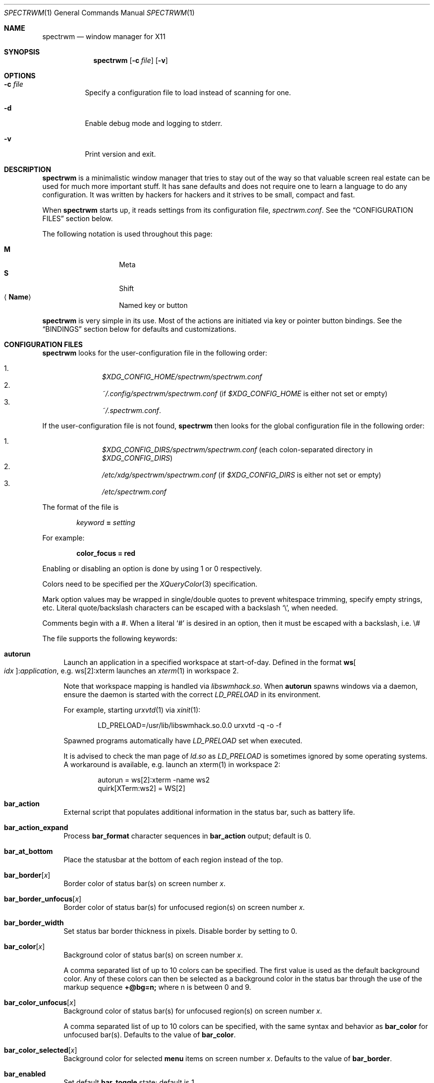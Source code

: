 .\" Copyright (c) 2009-2012 Marco Peereboom <marco@peereboom.us>
.\" Copyright (c) 2009 Darrin Chandler <dwchandler@stilyagin.com>
.\" Copyright (c) 2011-2022 Reginald Kennedy <rk@rejii.com>
.\" Copyright (c) 2011-2012 Lawrence Teo <lteo@lteo.net>
.\" Copyright (c) 2011-2012 Tiago Cunha <tcunha@gmx.com>
.\" Copyright (c) 2012 David Hill <dhill@mindcry.org>
.\"
.\" Permission to use, copy, modify, and distribute this software for any
.\" purpose with or without fee is hereby granted, provided that the above
.\" copyright notice and this permission notice appear in all copies.
.\"
.\" THE SOFTWARE IS PROVIDED "AS IS" AND THE AUTHOR DISCLAIMS ALL WARRANTIES
.\" WITH REGARD TO THIS SOFTWARE INCLUDING ALL IMPLIED WARRANTIES OF
.\" MERCHANTABILITY AND FITNESS. IN NO EVENT SHALL THE AUTHOR BE LIABLE FOR
.\" ANY SPECIAL, DIRECT, INDIRECT, OR CONSEQUENTIAL DAMAGES OR ANY DAMAGES
.\" WHATSOEVER RESULTING FROM LOSS OF USE, DATA OR PROFITS, WHETHER IN AN
.\" ACTION OF CONTRACT, NEGLIGENCE OR OTHER TORTIOUS ACTION, ARISING OUT OF
.\" OR IN CONNECTION WITH THE USE OR PERFORMANCE OF THIS SOFTWARE.
.\"
.Dd $Mdocdate: April 21 2023 $
.Dt SPECTRWM 1
.Os
.Sh NAME
.Nm spectrwm
.Nd window manager for X11
.Sh SYNOPSIS
.Nm spectrwm
.Op Fl c Ar file
.Op Fl v
.Sh OPTIONS
.Bl -tag -width Ds
.It Fl c Ar file
Specify a configuration file to load instead of scanning for one.
.It Fl d
Enable debug mode and logging to stderr.
.It Fl v
Print version and exit.
.El
.Sh DESCRIPTION
.Nm
is a minimalistic window manager that tries to stay out of the way so that
valuable screen real estate can be used for much more important stuff.
It has sane defaults and does not require one to learn a language to do any
configuration.
It was written by hackers for hackers and it strives to be small, compact and
fast.
.Pp
When
.Nm
starts up, it reads settings from its configuration file,
.Pa spectrwm.conf .
See the
.Sx CONFIGURATION FILES
section below.
.Pp
The following notation is used throughout this page:
.Pp
.Bl -tag -width Ds -offset indent -compact
.It Cm M
Meta
.It Cm S
Shift
.It Aq Cm Name
Named key or button
.El
.Pp
.Nm
is very simple in its use.
Most of the actions are initiated via key or pointer button bindings.
See the
.Sx BINDINGS
section below for defaults and customizations.
.Sh CONFIGURATION FILES
.Nm
looks for the user-configuration file in the following order:
.Pp
.Bl -enum -offset indent -compact
.It
.Pa $XDG_CONFIG_HOME/spectrwm/spectrwm.conf
.It
.Pa ~/.config/spectrwm/spectrwm.conf
(if
.Pa $XDG_CONFIG_HOME
is either not set or empty)
.It
.Pa ~/.spectrwm.conf .
.El
.Pp
If the user-configuration file is not found,
.Nm
then looks for the global configuration file in the following order:
.Pp
.Bl -enum -offset indent -compact
.It
.Pa $XDG_CONFIG_DIRS/spectrwm/spectrwm.conf
(each colon-separated directory in
.Pa $XDG_CONFIG_DIRS )
.It
.Pa /etc/xdg/spectrwm/spectrwm.conf
(if
.Pa $XDG_CONFIG_DIRS
is either not set or empty)
.It
.Pa /etc/spectrwm.conf
.El
.Pp
The format of the file is
.Pp
.Dl Ar keyword Li = Ar setting
.Pp
For example:
.Pp
.Dl color_focus = red
.Pp
Enabling or disabling an option is done by using 1 or 0 respectively.
.Pp
Colors need to be specified per the
.Xr XQueryColor 3
specification.
.Pp
Mark option values may be wrapped in single/double quotes to prevent
whitespace trimming, specify empty strings, etc.
Literal quote/backslash characters can be escaped with a backslash
.Sq \e ,
when needed.
.Pp
Comments begin with a #.
When a literal
.Ql #
is desired in an option, then it must be escaped with a backslash, i.e. \e#
.Pp
The file supports the following keywords:
.Bl -tag -width 2m
.It Ic autorun
Launch an application in a specified workspace at start-of-day.
Defined in the format
.Li ws Ns Bo Ar idx Bc : Ns Ar application ,
e.g. ws[2]:xterm launches an
.Xr xterm 1
in workspace 2.
.Pp
Note that workspace mapping is handled via
.Pa libswmhack.so .
When
.Ic autorun
spawns windows via a daemon, ensure the daemon is started with the correct
.Pa LD_PRELOAD
in its environment.
.Pp
For example, starting
.Xr urxvtd 1
via
.Xr xinit 1 :
.Bd -literal -offset indent
LD_PRELOAD=/usr/lib/libswmhack.so.0.0 urxvtd -q -o -f
.Ed
.Pp
Spawned programs automatically have
.Pa LD_PRELOAD
set when executed.
.Pp
It is advised to check the man page of
.Pa ld.so
as
.Pa LD_PRELOAD
is sometimes ignored by some operating systems.
A workaround is available, e.g. launch an xterm(1) in workspace 2:
.Bd -literal -offset indent
autorun = ws[2]:xterm -name ws2
quirk[XTerm:ws2] = WS[2]
.Ed
.It Ic bar_action
External script that populates additional information in the status bar,
such as battery life.
.It Ic bar_action_expand
Process
.Ic bar_format
character sequences in
.Ic bar_action
output; default is 0.
.It Ic bar_at_bottom
Place the statusbar at the bottom of each region instead of the top.
.It Ic bar_border Ns Bq Ar x
Border color of status bar(s) on screen number
.Ar x .
.It Ic bar_border_unfocus Ns Bq Ar x
Border color of status bar(s) for unfocused region(s) on screen number
.Ar x .
.It Ic bar_border_width
Set status bar border thickness in pixels.
Disable border by setting to 0.
.It Ic bar_color Ns Bq Ar x
Background color of status bar(s) on screen number
.Ar x .
.Pp
A comma separated list of up to 10 colors can be specified.
The first value is used as the default background color.
Any of these colors can then be selected as a background color in the status
bar through the use of the markup sequence
.Ic +@bg=n;\&
where n is between 0 and 9.
.It Ic bar_color_unfocus Ns Bq Ar x
Background color of status bar(s) for unfocused region(s) on screen number
.Ar x .
.Pp
A comma separated list of up to 10 colors can be specified, with the same
syntax and behavior as
.Ic bar_color
for unfocused bar(s).
Defaults to the value of
.Ic bar_color .
.It Ic bar_color_selected Ns Bq Ar x
Background color for selected
.Cm menu
items on screen number
.Ar x .
Defaults to the value of
.Ic bar_border .
.It Ic bar_enabled
Set default
.Ic bar_toggle
state; default is 1.
.It Ic bar_enabled_ws Ns Bq Ar x
Set default
.Ic bar_toggle_ws
state on workspace
.Ar x ;
default is 1.
.It Ic bar_font
Fonts used in the status bar.
Either Xft or X Logical Font Description (XLFD) may be used to specify fonts.
Fallback fonts may be specified by separating each font with a comma.
If all entries are in XLFD syntax, font set will be used.
If at least one entry is Xft, Xft will be used.
.Pp
The default is to use font set.
.Pp
If Xft is used, a comma-separated list of up to 10 fonts can be specified.
The first entry is the default font.
Any font defined here can then be selected in the status bar through the use of
the markup sequence
.Ic +@fn=n;\&
where n is between 0 and 9.
.Pp
Also note that
.Xr dmenu 1
prior to 4.6 does not support Xft fonts.
.Pp
Xft examples:
.Bd -literal -offset indent
bar_font = Terminus:style=Regular:pixelsize=14:antialias=true

bar_font = -*-profont-medium-*-*-*-11-*-*-*-*-*-*-*,Terminus:pixelsize=14,\
-*-clean-medium-*-*-*-12-*-*-*-*-*-*-*
.Ed
.Pp
Font set examples:
.Bd -literal -offset indent
bar_font = -*-terminus-medium-*-*-*-14-*-*-*-*-*-*-*

bar_font = -*-profont-medium-*-*-*-11-*-*-*-*-*-*-*,\
-*-terminus-medium-*-*-*-14-*-*-*-*-*-*-*,\
-*-clean-medium-*-*-*-12-*-*-*-*-*-*-*
.Ed
.Pp
To list the available fonts in your system see
.Xr fc-list 1
or
.Xr xlsfonts 1
manpages.
The
.Xr xfontsel 1
application can help with the XLFD setting.
.It Ic bar_font_color Ns Bq Ar x
Foreground color of the status bar(s) on screen number
.Ar x .
.Pp
A comma separated list of up to 10 colors can be specified.
The first value is used as the default foreground color.
Any of these colors can then be selected as a foreground color in the status
bar through the use of the markup sequence
.Ic +@fg=n;\&
where n is between 0 and 9.
.It Ic bar_font_color_unfocus Ns Bq Ar x
Foreground color of status bar(s) for unfocused region(s) on screen number
.Ar x .
.Pp
A comma separated list of up to 10 colors can be specified, with the same
syntax and behavior as
.Ic bar_font_color
for unfocused bar(s).
Defaults to the value of
.Ic bar_font_color .
.It Ic bar_font_color_selected Ns Bq Ar x
Foreground color for selected
.Cm menu
items on screen number
.Ar x .
Defaults to the value of
.Ic bar_color .
.It Ic bar_font_pua
Specify a font to override the Unicode Private Use Area code points
(U+E000 -> U+F8FF, U+F0000 -> U+FFFFD, U+100000 -> U+10FFFD).
Some fonts use these code points to provide special icon glyphs.
Available only with Xft fonts.
.It Ic bar_format
Set the bar format string, overriding
.Ic clock_format
and all of the
.Ic enabled
options.
The format is passed through
.Xr strftime 3
before being used.
It may contain the following character sequences:
.Bl -column "Character sequence" "Replaced with" -offset indent
.It Sy "Character sequence" Ta Sy "Replaced with"
.It Li "+<" Ta "Pad with a space"
.It Li "+A" Ta "Output of the external script"
.It Li "+C" Ta "Window class (from WM_CLASS)"
.It Li "+D" Ta "Workspace name"
.It Li "+F" Ta "Focus status indicator"
.It Li "+I" Ta "Workspace index"
.It Li "+L" Ta "Workspace list indicator"
.It Li "+M" Ta "Number of iconic (minimized) windows in workspace"
.It Li "+N" Ta "Screen number"
.It Li "+P" Ta "Window class and instance separated by a colon"
.It Li "+R" Ta "Region index"
.It Li "+S" Ta "Stacking algorithm"
.It Li "+T" Ta "Window instance (from WM_CLASS)"
.It Li "+U" Ta "Urgency hint"
.It Li "+V" Ta "Program version"
.It Li "+w" Ta "Number of windows in workspace"
.It Li "+W" Ta "Window name (from _NET_WM_NAME/WM_NAME)"
.It Li "+|[weight][justify]" Ta Begin new section and reset markup
sequence effects.
.Pp
.Ic weight
is a positive integer used to allocate horizontal space between 'L', 'C'
and 'R' sections (see justify).
The default weight is 1.
.Pp
.Ic justify
can have the value L, C, R or T. L, C, R are for left, center and right
justified sections respectively.
A 'T' section will limit its space usage to fit to the text.
If no value is specified for a given section, the setting from
.Ic bar_justify
is used.
.It Li "++" Ta "A literal" Ql +
.It Li "+@" Ta "Prefix for text markup sequences"
.El
.Pp
The currently recognized text markup sequences are:
.Bl -column "Character sequence" "Action" -offset indent
.It Sy "Character sequence" Ta Sy "Action"
.It Li "+@fn=n;\&" Ta Selects font n (from 0 to 9) from
.Ic bar_font .
.It Li "+@fg=n;\&" Ta Selects foreground color n (from 0 to 9) from
.Ic bar_font_color .
.It Li "+@bg=n;\&" Ta Selects background color n (from 0 to 9) from
.Ic bar_color .
.It Li "+@stp;\&" Ta Stops the interpretation of markup sequences.
Any markup sequence found after +@stp will appear as normal characters in the
status bar.
.El
.Pp
Note that markup sequences in
.Ic bar_action
script output will only be processed if
.Ic bar_action_expand
is enabled.
.Pp
All character sequences may limit its output to a specific length, for
example +64A.
By default, no padding/alignment is done in case the length of the replaced
string is less than the specified length (64 in the example).
The padding/alignment can be enabled using a '_' character in the sequence.
For example: +_64W, +64_W and +_64_W enable padding before (right alignment),
after (left alignment), and both before and after (center alignment) window
name, respectively.
Any characters that do not match the specification are copied as-is.
.It Ic bar_justify
Justify the status bar text.
Possible values are
.Ar left ,
.Ar center ,
and
.Ar right .
.Pp
Note that if the output is not left justified, it may not be properly aligned
in some circumstances, due to the white-spaces in the default static format.
See the
.Ic bar_format
option for more details.
.It Ic bind Ns Bq Ar x
Bind key or button combo to action
.Ar x .
See the
.Sx BINDINGS
section below.
.It Ic border_width
Set window border thickness in pixels.
Disable all borders by setting to 0.
.It Ic boundary_width
Set region containment boundary width in pixels.
This is how far a window must be dragged/resized (with the pointer) beyond the
region edge before it is allowed outside the region.
Disable the window containment effect by setting to 0.
.It Ic clock_enabled
Enable or disable displaying the clock in the status bar.
Disable by setting to 0 so a custom clock could be used in the
.Ic bar_action
script.
.It Ic color_focus
Border color of the currently focused window.
Default is red.
.It Ic color_focus_maximized
Border color of the currently focused, maximized window.
Defaults to the value of
.Ic color_focus .
.It Ic color_unfocus
Border color of unfocused windows, default is rgb:88/88/88.
.It Ic color_unfocus_maximized
Border color of unfocused, maximized windows.
Defaults to the value of
.Ic color_unfocus .
.It Ic cycle_visible
Include workspaces that are mapped when switching with
.Ic ws_next ,
.Ic ws_prev ,
.Ic ws_next_all ,
.Ic ws_prev_all ,
.Ic ws_next_move ,
or
.Ic ws_prev_move .
Enable by setting to 1.
.Pp
Note that mapped workspaces will be swapped unless
.Ic workspace_clamp
is enabled.
If
.Ic warp_focus
is also enabled, focus will go to the region where the workspace is mapped.
.It Ic dialog_ratio
Some applications have dialogue windows that are too small to be useful.
This ratio adjusts the window/region size ratio for transient windows
having the TRANSSZ quirk.
For example, 0.6 is 60% of the the monitor size if the current region spans
the monitor.
.It Ic disable_border
Remove border when bar is disabled and there is only one window on the region.
Enable by setting to 1.
Setting this to
.Ar always
removes the border regardless of the bar being enabled/disabled.
Defaults to 0.
.It Ic focus_close
Window to put focus when the focused window is closed.
Possible values are
.Ar first ,
.Ar next ,
.Ar previous
(default),
.Ar last
and
.Ar prior .
.Ar next
and
.Ar previous
are relative to the window that is closed.
.Ar prior
is the last focused window in the workspace.
.It Ic focus_close_wrap
Whether to allow the focus to jump to the last window when the first window
is closed or vice versa.
Disable by setting to 0.
.It Ic focus_default
Window to put focus when no window has been focused.
Possible values are
.Ar first
and
.Ar last
(default).
.It Ic focus_mark_none
Set the
.Ic bar_format
focus status indicator (+F) string to substitute when no window is focused.
Default is ''.
.It Ic focus_mark_normal
Set the
.Ic bar_format
focus status indicator (+F) string to substitute when a normal (not floating or
maximized) window is focused.
Default is ''.
.It Ic focus_mark_floating
Set the
.Ic bar_format
focus status indicator (+F) string to substitute when a floating window is
focused.
Default is '(f)'.
.It Ic focus_mark_maximized
Set the
.Ic bar_format
focus status indicator (+F) string to substitute when a maximized window is
focused.
Default is '(m)'.
.It Ic focus_mode
Window focus behavior with respect to the pointer.
Possible values:
.Pp
.Bl -tag -width "default" -offset indent -compact
.It Ar default
Set window focus on border crossings caused by cursor motion and
window interaction.
.It Ar follow
Set window focus on all cursor border crossings, including workspace switches
and changes to layout.
.It Ar manual
Set window focus on window interaction only.
.El
.It Ic fullscreen_hide_other
When a fullscreen window is focused, hide unrelated windows on the workspace.
Useful for transparent windows.
Defaults to 0.
.It Ic iconic_enabled
Display the number of iconic (minimized) windows in the status bar.
Enable by setting to 1.
.It Ic keyboard_mapping
Clear all key bindings (not button bindings) and load new bindings from the
specified file.
This allows you to load pre-defined key bindings for your keyboard layout.
See the
.Sx KEYBOARD MAPPING FILES
section below for a list of keyboard mapping files that have been provided
for several keyboard layouts.
.Pp
Note that
.Pa /dev/null
can be specified if you only want to clear bindings.
.It Ic layout
Select layout to use at start-of-day.
Defined in the format
.Li ws Ns Bo Ar idx Bc : Ns Ar master_grow : Ns Ar master_add : Ns Ar \
stack_inc : Ns Ar always_raise : Ns Ar stack_mode ,
e.g. ws[2]:-4:0:1:0:horizontal sets workspace 2 to the horizontal stack mode,
shrinks the master area by 4 ticks and adds one window to the stack, while
maintaining default floating window behavior.
Possible
.Ar stack_mode
values are
.Ar vertical ,
.Ar vertical_flip ,
.Ar horizontal ,
.Ar horizontal_flip
and
.Ar max .
.Pp
See
.Ic master_grow ,
.Ic master_shrink ,
.Ic master_add ,
.Ic master_del ,
.Ic stack_inc ,
.Ic stack_dec ,
.Ic stack_balance ,
and
.Ic always_raise
for more information.
Note that the stacking options are complicated and have side-effects.
One should familiarize oneself with these commands before experimenting with
the
.Ic layout
option.
.Pp
This setting is not retained at restart.
.It Ic maximize_hide_bar
When set to 1,
.Ic maximize_toggle
will also hide/restore the bar visibility of the affected workspace.
Defaults to 0.
.It Ic maximize_hide_other
When a maximized window is focused, hide unrelated windows on the workspace.
Useful for transparent windows.
Defaults to 0.
.It Ic modkey
Change the current modifier value of
.Ic MOD
in
.Ic bind
entries that come later in the configuration file.
For existing bindings, the new value is substituted for the previous value.
Possible values are
.Ar Mod1
(default),
.Ar Mod2 ,
.Ar Mod3 ,
.Ar Mod4
and
.Ar Mod5 .
.Pp
.Ar Mod1
is generally the Alt key,
.Ar Mod2
is the Command key on macOS and
.Ar Mod4
is the Windows key on a PC.
The current modifier key mapping can be found by running xmodmap(1).
.It Ic name
Set the name of a workspace at start-of-day.
Defined in the format
.Li ws Ns Bo Ar idx Bc : Ns Ar name ,
e.g. ws[1]:Console sets the name of workspace 1 to
.Dq Console .
.It Ic program Ns Bq Ar p
Define new action to spawn a program
.Ar p .
See the
.Sx PROGRAMS
section below.
.It Ic quirk Ns Bq Ar c Ns Bq : Ns Ar i Ns Bq : Ns Ar n
Add "quirk" for windows with class
.Ar c ,
instance
.Ar i
(optional) and name
.Ar n
(optional).
See the
.Sx QUIRKS
section below.
.It Ic region
Allocates a custom region, removing any autodetected regions that occupy the
same space on the specified logical X screen number.
Defined in the format
.Li screen Ns Bo Ar idx Ns Bc : Ns Ar width Ns x Ns Ar height Ns + Ns Ar x Ns \
+ Ns Ar y Ns Bo , Ns Ar rotation Bc ,
e.g. screen[1]:800x1200+0+0 or screen[1]:800x1200+0+0,inverted (with optional
rotation).
.Pp
To make a region span multiple monitors, create a region big enough to cover
them all, e.g. screen[1]:2048x768+0+0 makes the region span two monitors with
1024x768 resolution sitting one next to the other.
.Pp
Possible values for the optional rotation argument are
.Ar normal
(default),
.Ar left ,
.Ar inverted
and
.Ar right .
Note that rotation is used by
.Ic workspace_autorotate .
.It Ic region_padding
Pixel width of empty space within region borders.
Disable by setting to 0.
.It Ic spawn_position
Position in stack to place newly spawned windows.
Possible values are
.Ar first ,
.Ar next ,
.Ar previous
and
.Ar last
(default).
.Ar next
and
.Ar previous
are relative to the focused window.
.It Ic stack_enabled
Enable or disable displaying the current stacking algorithm in the status bar.
.It Ic stack_mark_horizontal
Set the
.Ar horizontal
layout mark for the
.Ic bar_format
stacking indicator (+S).
Default is '[-]'.
.It Ic stack_mark_horizontal_flip
Set the
.Ar horizontal_flip
layout mark for the
.Ic bar_format
stacking indicator (+S).
Default is '[v]'.
.It Ic stack_mark_max
Set the
.Ar max
layout mark for the
.Ic bar_format
stacking indicator (+S).
Default is '[ ]'.
.It Ic stack_mark_vertical
Set the
.Ar vertical
layout mark for the
.Ic bar_format
stacking indicator (+S).
Default is '[|]'.
.It Ic stack_mark_vertical_flip
Set the
.Ar vertical_flip
layout mark for the
.Ic bar_format
stacking indicator (+S).
Default is '[>]'.
.It Ic term_width
Set a preferred minimum width for the terminal.
If this value is greater than 0,
.Nm
will attempt to adjust the font sizes in the terminal to keep the terminal
width above this number as the window is resized.
Only
.Xr xterm 1
is currently supported.
The
.Xr xterm 1
binary must not be setuid or setgid, which it is by default on most systems.
Users may need to set program[term] (see the
.Sx PROGRAMS
section) to use an alternate copy of the
.Xr xterm 1
binary without the setgid bit set.
.It Ic tile_gap
Pixel width of empty space between tiled windows.
Negative values cause overlap.
Set this to the opposite of
.Ic border_width
to collapse the border between tiles.
Disable by setting to 0.
.It Ic urgent_collapse
Minimizes the space consumed by the urgency hint indicator by removing the
placeholders for non-urgent workspaces, the trailing space when there are
urgent windows and the default leading space.
Enable by setting to 1.
.It Ic urgent_enabled
Enable or disable the urgency hint indicator in the status bar.
Note that many terminal emulators require an explicit setting for the bell
character to trigger urgency on the window.
In
.Xr xterm 1 ,
for example, one needs to add the following line to
.Pa .Xdefaults :
.Bd -literal -offset indent
xterm.bellIsUrgent: true
.Ed
.It Ic verbose_layout
Enable or disable displaying the current master window count and stack
column/row count in the status bar.
Enable by setting to 1.
See
.Ar master_add ,
.Ar master_del ,
.Ar stack_inc
and
.Ar stack_dec
for more information.
.It Ic warp_focus
Focus on the target window/workspace/region when clamped.
For example, when attempting to switch to a workspace that is mapped on another
region and
.Ar workspace_clamp
is enabled, focus on the region with the target workspace.
Enable by setting to 1.
.It Ic warp_pointer
Centers the pointer on the focused window when using bindings to change focus,
switch workspaces, change regions, etc.
Enable by setting to 1.
.It Ic window_class_enabled
Enable or disable displaying the window class name (from WM_CLASS) in the
status bar.
Enable by setting to 1.
.It Ic window_instance_enabled
Enable or disable displaying the window instance name (from WM_CLASS) in the
status bar.
Enable by setting to 1.
.It Ic window_name_enabled
Enable or disable displaying the window display name
(from _NET_WM_NAME/WM_NAME) in the status bar.
Enable by setting to 1.
.Pp
To prevent excessively large window names from pushing the remaining text off
the bar, it is limited to 64 characters, by default.
See the
.Ic bar_format
option for more details.
.It Ic workspace_autorotate
When moving workspaces across regions, auto-rotate vertical/horizontal layouts
based on rotation data from
.Xr xrandr 1 .
Enable by setting to 1.
.It Ic workspace_clamp
Prevents workspaces from being swapped when attempting to switch to a workspace
that is mapped to another region.
Use
.Ar warp_focus
if you want to focus on the region containing the workspace and
.Ar warp_pointer
if you want to also send the pointer.
Enable by setting to 1.
.It Ic workspace_indicator
Configure the status bar workspace indicator.
One or more of the following options may be specified in a comma-separated
list:
.Pp
.Bl -tag -width "markcurrentXXX" -offset indent -compact
.It Ar listcurrent
Include the current workspace.
.It Ar listactive
Include workspaces with windows.
.It Ar listempty
Include empty workspaces.
.It Ar listnamed
Include named workspaces.
.It Ar listurgent
Include workspaces with urgent window(s).
.It Ar listall
Include all workspaces.
.It Ar hidecurrent
Always exclude the current workspace from the list.
.It Ar markcurrent
Indicate the current workspace if it is in the list.
.It Ar markactive
Indicate workspaces in the list that are active.
.It Ar markempty
Indicate workspaces in the list that are empty.
.It Ar markurgent
Indicate workspaces in the list that contain urgent window(s).
.It Ar printnames
Display the names of named workspaces in the list.
.It Ar noindexes
Hide the index of the workspaces.
.El
.Pp
The default is
.Ar listcurrent , Ns Ar listactive , Ns Ar markcurrent , Ns Ar printnames
.Pp
Note that markup sequences can be used to style the workspace indicator.
For example, to change the color of the current workspace:
.Bd -literal -offset indent
workspace_mark_current = '+@fg=1;'
workspace_mark_current_suffix = '+@fg=0;'
.Ed
.It Ic workspace_mark_active
Set the string inserted before active workspaces in the
.Ic workspace_indicator .
Default is '^'.
.It Ic workspace_mark_active_suffix
Set the string inserted after active workspaces in the
.Ic workspace_indicator .
Default is '' (empty string).
.It Ic workspace_mark_current
Set the string inserted before the current workspace in the
.Ic workspace_indicator .
Default is '*'.
.It Ic workspace_mark_current_suffix
Set the string inserted after the current workspace in the
.Ic workspace_indicator .
Default is '' (empty string).
.It Ic workspace_mark_empty
Set the string inserted before empty workspaces in the
.Ic workspace_indicator .
Default is '-'.
.It Ic workspace_mark_empty_suffix
Set the string inserted after empty workspaces in the
.Ic workspace_indicator .
Default is '' (empty string).
.It Ic workspace_mark_urgent
Set the string inserted before urgent workspaces in the
.Ic workspace_indicator .
Default is '!'.
.It Ic workspace_mark_urgent_suffix
Set the string inserted after urgent workspaces in the
.Ic workspace_indicator .
Default is '' (empty string).
.It Ic workspace_limit
Set the total number of workspaces available.
Minimum is 1, maximum is 22, default is 10.
.El
.Sh STACK MODES
.Bl -tag -width "horizontal flipped"
.It Ic vertical
Master area is on the left and stack area is on the right.
Additional windows are vertically tiled in stack area.
.It Ic vertical flipped
Same as above but stack and master areas are swapped.
.It Ic horizontal
Master area is on the top and stack area is on the bottom.
Additional windows are horizontally tiled in stack area.
.It Ic horizontal flipped
Same as above but stack and master areas are swapped.
.It Ic max
The focused window occupies the whole region, except for the bar (if enabled).
.El
.Sh WINDOW STATES
These can be set/unset by the corresponding
.Ic toggle
actions listed in the
.Sx BINDINGS
section below.
.Bl -tag -width "fullscreen"
.It Ic floating
The window is mapped above others and is not in a tile;
it may be freely resized and positioned.
.It Ic maximized
The window occupies the whole region, except for the bar
(if enabled and
.Ic maximize_hide_bar
is 0). Focusing another window removes the maximized state of the window.
.It Ic fullscreen
The window occupies the whole region.
Focusing another window does not remove the fullscreen state of the window.
.El
.Sh PROGRAMS
.Nm
allows you to define custom actions to launch programs of your choice and then
bind them the same as with built-in actions.
See the
.Sx BINDINGS
section below.
.Pp
Custom programs in the configuration file are specified as follows:
.Pp
.Dl program Ns Bo Ar action Bc = Ar progpath Op Ar arg Op Ar arg ...
.Pp
.Ar action
is any identifier that does not conflict with a built-in action or keyword,
.Ar progpath
is the desired program, and
.Ar arg
is zero or more arguments to the program.
.Pp
With the exception of '~' expansion, program calls are executed as-is without
any interpretation.
A shell can be called to execute shell commands.
(e.g. sh -c 'command string').
.Pp
Remember that when using
.Ql #
in your program call, it must be escaped with a backslash, i.e. \e#
.Pp
The following argument variables are replaced with values at the time the
program is spawned:
.Pp
.Bl -tag -width "$bar_font_color" -offset indent -compact
.It Cm $bar_border
.It Cm $bar_color
.It Cm $bar_color_selected
.It Cm $bar_font
.It Cm $bar_font_color
.It Cm $bar_font_color_selected
.It Cm $color_focus
.It Cm $color_unfocus
.It Cm $dmenu_bottom
\-b if
.Ic bar_at_bottom
is enabled.
.It Cm $region_index
.It Cm $workspace_index
.El
.Pp
Example:
.Bd -literal -offset indent
program[ff] = /usr/local/bin/firefox http://spectrwm.org/
bind[ff] = MOD+Shift+b # Now M-S-b launches firefox
.Ed
.Pp
To cancel the previous, unbind it:
.Bd -literal -offset indent
bind[] = MOD+Shift+b
.Ed
.Pp
Default programs:
.Bl -tag -width "screenshot_wind" -offset indent -compact
.It Cm term
xterm
.It Cm lock
xlock
.It Cm menu
dmenu_run $dmenu_bottom \-fn $bar_font \-nb $bar_color \-nf $bar_font_color
\-sb $bar_color_selected \-sf $bar_font_color_selected
.It Cm search
dmenu $dmenu_bottom \-i \-fn $bar_font \-nb $bar_color \-nf $bar_font_color
\-sb $bar_color_selected \-sf $bar_font_color_selected
.It Cm name_workspace
dmenu $dmenu_bottom \-p Workspace \-fn $bar_font \-nb $bar_color \-nf
$bar_font_color \-sb $bar_color_selected \-sf $bar_font_color_selected
.It Cm initscr
initscreen.sh        # optional
.It Cm screenshot_all
screenshot.sh full   # optional
.It Cm screenshot_wind
screenshot.sh window # optional
.El
.Pp
Note that optional default programs will not be validated unless overridden.
If a default program fails validation, you can resolve the exception by
installing the program, modifying the program call or disabling the program by
freeing the respective binding.
.Pp
For example, to override
.Ic lock :
.Bd -literal -offset indent
program[lock] = xscreensaver\-command \-lock
.Ed
.Pp
To unbind
.Ic lock
and prevent it from being validated:
.Bd -literal -offset indent
bind[] = MOD+Shift+Delete
.Ed
.Sh BINDINGS
.Nm
provides many functions (or actions) accessed via key or pointer button
bindings.
.Pp
The default bindings are listed below:
.Pp
.Bl -tag -width "M-j, M-<TAB>XXXXXX" -offset indent -compact
.It Aq Cm Button1
focus
.It Cm M- Ns Aq Cm Button1
move
.It Cm M- Ns Aq Cm Button3
resize
.It Cm M-S- Ns Aq Cm Button3
resize_centered
.It Cm M-S- Ns Aq Cm Return
term
.It Cm M-p
menu
.It Cm M-S-q
quit
.It Cm M-q
restart
.It Aq Ar unbound
restart_of_day
.It Cm M- Ns Aq Cm Space
cycle_layout
.It Cm M-S-\e
flip_layout
.It Aq Ar unbound
prior_layout
.It Aq Ar unbound
layout_vertical
.It Aq Ar unbound
layout_horizontal
.It Aq Ar unbound
layout_max
.It Cm M-S- Ns Aq Cm Space
stack_reset
.It Aq Ar unbound
stack_balance
.It Cm M-h
master_shrink
.It Cm M-l
master_grow
.It Cm M-,\&
master_add
.It Cm M-.\&
master_del
.It Cm M-S-,\&
stack_inc
.It Cm M-S-.\&
stack_dec
.It Cm M- Ns Aq Cm Return
swap_main
.It Xo
.Cm M-j ,
.Cm M- Ns Aq Cm TAB
.Xc
focus_next
.It Xo
.Cm M-k ,
.Cm M-S- Ns Aq Cm TAB
.Xc
focus_prev
.It Cm M-m
focus_main
.It Cm M-S-a
focus_prior
.It Cm M-u
focus_urgent
.It Cm M-S-j
swap_next
.It Cm M-S-k
swap_prev
.It Cm M-b
bar_toggle
.It Cm M-S-b
bar_toggle_ws
.It Cm M-x
wind_del
.It Cm M-S-x
wind_kill
.It Cm M- Ns Aq Ar 1-9,0,F1-F12
.Pf ws_ Aq Ar 1-22
.It Cm M-S- Ns Aq Ar 1-9,0,F1-F12
.Pf mvws_ Ns Aq Ar 1-22
.It Cm M- Ns Aq Ar Keypad 1-9
.Pf rg_ Aq Ar 1-9
.It Cm M-S- Ns Aq Ar Keypad 1-9
.Pf mvrg_ Aq Ar 1-9
.It Aq Ar unbound
mvrg_next
.It Aq Ar unbound
mvrg_prev
.It Aq Ar unbound
ws_empty
.It Aq Ar unbound
ws_empty_move
.It Cm M- Ns Aq Cm Right
ws_next
.It Cm M- Ns Aq Cm Left
ws_prev
.It Cm M- Ns Aq Cm Up
ws_next_all
.It Cm M- Ns Aq Cm Down
ws_prev_all
.It Cm M-a
ws_prior
.It Cm M-S- Ns Aq Cm Down
ws_prev_move
.It Cm M-S- Ns Aq Cm Up
ws_next_move
.It Cm M-S- Ns Aq Cm Right
rg_next
.It Cm M-S- Ns Aq Cm Left
rg_prev
.It Aq Ar unbound
rg_move_next
.It Aq Ar unbound
rg_move_prev
.It Cm M-s
screenshot_all
.It Cm M-S-s
screenshot_wind
.It Cm M-S-v
version
.It Cm M-t
float_toggle
.It Cm M-S- Ns Aq Cm Delete
lock
.It Cm M-S-i
initscr
.It Cm M-w
iconify
.It Cm M-S-w
uniconify
.It Cm M-e
maximize_toggle
.It Cm M-S-e
fullscreen_toggle
.It Cm M-r
raise
.It Cm M-S-r
always_raise
.It Cm M-v
button2
.It Cm M--
width_shrink
.It Cm M-=
width_grow
.It Cm M-S--
height_shrink
.It Cm M-S-=
height_grow
.It Cm M-[
move_left
.It Cm M-]\&
move_right
.It Cm M-S-[
move_up
.It Cm M-S-]\&
move_down
.It Cm M-S-/
name_workspace
.It Cm M-/
search_workspace
.It Cm M-f
search_win
.It Cm M-d
debug_toggle (debug mode only)
.It Cm M-S-d
dumpwins (debug mode only)
.El
.Pp
The action names and descriptions are listed below:
.Pp
.Bl -tag -width "layout_horizontalX" -offset indent -compact
.It Cm focus
Focus window/region under pointer.
.It Cm move
Move window with pointer while binding is pressed.
.It Cm resize
Resize window with pointer while binding is pressed.
.It Cm resize_centered
Same as
.Ic resize
but keep window centered.
.It Cm term
Spawn a new terminal (see
.Sx PROGRAMS
above).
.It Cm menu
Menu (see
.Sx PROGRAMS
above).
.It Cm quit
Quit
.Nm .
.It Cm restart
Restart
.Nm .
.It Cm restart_of_day
Same as
.Ic restart
but configuration file is loaded in full.
.It Cm cycle_layout
Switch to the next layout.
.It Cm flip_layout
Swap the master and stacking areas.
.It Cm prior_layout
Switch to the last used layout.
.It Cm layout_vertical
Switch to vertical layout.
.It Cm layout_horizontal
Switch to horizontal layout.
.It Cm layout_max
Switch to max layout.
.It Cm stack_reset
Reset layout.
.It Cm stack_balance
Balance master/stacking area.
.It Cm master_shrink
Shrink master area.
.It Cm master_grow
Grow master area.
.It Cm master_add
Add windows to master area.
.It Cm master_del
Remove windows from master area.
.It Cm stack_inc
Add columns/rows to stacking area.
.It Cm stack_dec
Remove columns/rows from stacking area.
.It Cm swap_main
Move current window to master area.
.It Cm focus_next
Focus next window in workspace.
.It Cm focus_prev
Focus previous window in workspace.
.It Cm focus_main
Focus on main window in workspace.
.It Cm focus_prior
Focus last focused window in workspace.
.It Cm focus_urgent
Focus on next window with the urgency hint flag set.
The workspace is switched if needed.
.It Cm swap_next
Swap with next window in workspace.
.It Cm swap_prev
Swap with previous window in workspace.
.It Cm bar_toggle
Toggle overall visibility of status bars.
.It Cm bar_toggle_ws
Toggle status bar on current workspace.
.It Cm wind_del
Delete current window.
.It Cm wind_kill
Kill the program that created the current window.
.It Cm ws_ Ns Ar n
Switch to workspace
.Ar n ,
where
.Ar n
is 1 through
.Ic workspace_limit .
.It Cm mvws_ Ns Ar n
Move current window to workspace
.Ar n ,
where
.Ar n
is 1 through
.Ic workspace_limit .
.It Cm rg_ Ns Ar n
Focus on region
.Ar n ,
where
.Ar n
is 1 through 9.
.It Cm mvrg_ Ns Ar n
Move current window to region
.Ar n ,
where
.Ar n
is 1 through 9.
.It Cm mvrg_next
Move current window to workspace in next region.
.It Cm mvrg_prev
Move current window to workspace in previous region.
.It Cm ws_empty
Switch to the first empty workspace.
.It Cm ws_empty_move
Switch to the first empty workspace and move current window.
.It Cm ws_next
Switch to next workspace with a window in it.
.It Cm ws_prev
Switch to previous workspace with a window in it.
.It Cm ws_next_all
Switch to next workspace.
.It Cm ws_prev_all
Switch to previous workspace.
.It Cm ws_next_move
Switch to next workspace with the current window.
.It Cm ws_prev_move
Switch to previous workspace with the current window.
.It Cm ws_prior
Switch to last visited workspace.
.It Cm rg_next
Switch to next region.
.It Cm rg_prev
Switch to previous region.
.It Cm rg_move_next
Switch to next region and move current workspace.
.It Cm rg_move_prev
Switch to previous region and move current workspace.
.It Cm screenshot_all
Take screenshot of entire screen (if enabled) (see
.Sx PROGRAMS
above).
.It Cm screenshot_wind
Take screenshot of selected window (if enabled) (see
.Sx PROGRAMS
above).
.It Cm version
Toggle version in status bar.
.It Cm float_toggle
Toggle focused window between tiled and floating.
.It Cm lock
Lock screen (see
.Sx PROGRAMS
above).
.It Cm initscr
Reinitialize physical screens (see
.Sx PROGRAMS
above).
.It Cm iconify
Minimize (unmap) currently focused window.
.It Cm uniconify
Restore (map) window returned by
.Xr dmenu 1
selection.
.It Cm maximize_toggle
Toggle maximization of focused window.
.It Cm fullscreen_toggle
Toggle fullscreen state of focused window.
.It Cm raise
Raise the current window.
.It Cm always_raise
When set tiled windows are allowed to obscure floating windows.
.It Cm button2
Fake a middle mouse button click (Button2).
.It Cm width_shrink
Shrink the width of a floating window.
.It Cm width_grow
Grow the width of a floating window.
.It Cm height_shrink
Shrink the height of a floating window.
.It Cm height_grow
Grow the height of a floating window.
.It Cm move_left
Move a floating window a step to the left.
.It Cm move_right
Move a floating window a step to the right.
.It Cm move_up
Move a floating window a step upwards.
.It Cm move_down
Move a floating window a step downwards.
.It Cm name_workspace
Name the current workspace.
.It Cm search_workspace
Search for a workspace.
.It Cm search_win
Search the windows in the current workspace.
.It Cm debug_toggle
Toggles debug overlay.
(debug mode only)
.It Cm dumpwins
Dump current window/focus/stacking state to debug log.
(debug mode only)
.El
.Pp
Custom bindings in the configuration file are specified as follows:
.Pp
.Dl bind Ns Bo Ar action Bc = Ar combo
.Pp
.Ar action
is one of the actions listed above (or empty to unbind) and
.Ar combo
is in the form of zero or more modifier keys and/or special arguments
(Mod1, Shift, Control, MOD, etc.) and a normal key (b, Space, etc)
or a button (Button1 .. Button255), separated by
.Ql + .
Multiple key/button combinations may be bound to the same action.
.Pp
Special arguments:
.Bl -tag -width "anymodxxxx" -offset indent -compact
.It Cm MOD
Substituted for the currently defined
.Ic modkey .
.It Cm ANYMOD
Select all modifier combinations not handled by another binding.
.It Cm REPLAY
Reprocess binding press/release events for other programs to handle.
Unavailable for
.Ic move ,
.Ic resize
and
.Ic resize_centered .
.El
.Pp
.Cm MOD
example:
.Bd -literal -offset indent
bind[reset] = Mod4+q # bind Windows-key + q to reset
bind[] = Mod1+q # unbind Alt + q
bind[move] = MOD+Button3 # Bind move to M-Button3
bind[] = MOD+Button1 # Unbind default move binding.
.Ed
.Pp
.Cm ANYMOD
example:
.Bd -literal -offset indent
bind[focus] = ANYMOD+Button3
bind[move] = MOD+Button3
.Ed
.Pp
In the above example,
.Cm M- Ns Aq Cm Button3
initiates
.Ic move
and
.Aq Cm Button3
pressed with any other combination of modifiers sets focus to the window/region
under the pointer.
.Pp
.Cm REPLAY
example:
.Bd -literal -offset indent
bind[focus] = REPLAY+Button3
.Ed
.Pp
In the above example, when
.Aq Cm Button3
is pressed without any modifier(s), focus is set to the window under the
pointer and the button press is passed to the window.
.Pp
To bind non-latin characters such as \[oa] or \[*p] you must enter the xkb
character name instead of the character itself.
Run
.Xr xev 1 ,
focus the window and press the specific key and in the terminal output read
the symbol name.
In the following example for \[oa]:
.Bd -literal -offset indent
KeyPress event, serial 41, synthetic NO, window 0x2600001,
    root 0x15a, subw 0x0, time 106213808, (11,5), root:(359,823),
    state 0x0, keycode 24 (keysym 0xe5, aring), same_screen YES,
    XLookupString gives 2 bytes: (c3 a5) "\[oa]"
    XmbLookupString gives 2 bytes: (c3 a5) "\[oa]"
    XFilterEvent returns: False
.Ed
.Pp
The xkb name is aring.
In other words, in
.Pa spectrwm.conf
add:
.Bd -literal -offset indent
bind[program] = MOD+aring
.Ed
.Pp
To clear all default keyboard bindings and specify your own, see the
.Ic keyboard_mapping
option.
.Sh KEYBOARD MAPPING FILES
Keyboard mapping files for several keyboard layouts are listed below.
These files can be used with the
.Ic keyboard_mapping
setting to load pre-defined key bindings for the specified keyboard layout.
.Pp
.Bl -tag -width "spectrwm_XX.confXXX" -offset indent -compact
.It Cm spectrwm_cz.conf
Czech Republic keyboard layout
.It Cm spectrwm_es.conf
Spanish keyboard layout
.It Cm spectrwm_fr.conf
French keyboard layout
.It Cm spectrwm_fr_ch.conf
Swiss French keyboard layout
.It Cm spectrwm_se.conf
Swedish keyboard layout
.It Cm spectrwm_us.conf
United States keyboard layout
.El
.Sh QUIRKS
.Nm
provides "quirks" which handle windows that must be treated specially in a
tiling window manager, such as some dialogs and fullscreen apps.
.Pp
The default quirks are described below:
.Pp
.Bl -tag -width "OpenOffice.org N.M:VCLSalFrame<TAB>XXX" -offset indent \
-compact
.It Firefox\-bin:firefox\-bin
TRANSSZ
.It Firefox:Dialog
FLOAT
.It Gimp:gimp
FLOAT + ANYWHERE
.It MPlayer:xv
FLOAT + FULLSCREEN + FOCUSPREV
.It OpenOffice.org 2.4:VCLSalFrame
FLOAT
.It OpenOffice.org 3.1:VCLSalFrame
FLOAT
.It pcb:pcb
FLOAT
.It xine:Xine Window
FLOAT + ANYWHERE
.It xine:xine Panel
FLOAT + ANYWHERE
.It xine:xine Video Fullscreen Window
FULLSCREEN + FLOAT
.It Xitk:Xitk Combo
FLOAT + ANYWHERE
.It Xitk:Xine Window
FLOAT + ANYWHERE
.It XTerm:xterm
XTERM_FONTADJ
.El
.Pp
The quirks themselves are described below:
.Pp
.Bl -tag -width "XTERM_FONTADJ<TAB>XXX" -offset indent -compact
.It ANYWHERE
Allow window to position itself, uncentered.
.It FLOAT
This window should not be tiled, but allowed to float freely.
.It FOCUSONMAP_SINGLE
When the window first appears on the screen, change focus to the window if
there are no other windows on the workspace with the same WM_CLASS
class/instance value.
Has no effect when
.Ic focus_mode
is set to
.Ar follow .
.It FOCUSPREV
On exit force focus on previously focused application not previous application
in the stack.
.It FULLSCREEN
Remove border to allow window to use full region size.
.It IGNOREPID
Ignore the PID when determining the initial workspace for a new window.
Especially useful for terminal windows that share a process.
.It IGNORESPAWNWS
Ignore the spawn workspace when determining the initial workspace for a new
window.
.It MINIMALBORDER
Remove border when window is unfocused and floating.
.It NOFOCUSCYCLE
Remove from normal focus cycle (focus_prev or focus_next). The window can still
be focused using search_win.
.It NOFOCUSONMAP
Do not change focus to the window when it first appears on the screen.
Has no effect when
.Ic focus_mode
is set to
.Ar follow .
.It OBEYAPPFOCUSREQ
When an application requests focus on the window via a _NET_ACTIVE_WINDOW
client message (source indication of 1), comply with the request.
Note that a source indication of 0 (unspecified) or 2 (pager) are always
obeyed.
.It TRANSSZ
Adjusts size on transient windows that are too small using
.Ic dialog_ratio
(see
.Sx CONFIGURATION FILES ) .
.It WS Ns Bq Ar n
Force a new window to appear on workspace
.Ar n .
.It XTERM_FONTADJ
Adjust
.Xr xterm 1
fonts when resizing.
.El
.Pp
Custom quirks in the configuration file are specified as follows:
.Pp
.Dl quirk Ns Bo Ar class Ns Bo : Ns Ar instance Ns Bo : Ns Ar name Bc Bc Bc \
= Ar quirk Op + Ar quirk ...
.Pp
.Ar class ,
.Ar instance
(optional) and
.Ar name
(optional) are patterns used to determine which window(s) the quirk(s) apply
to and
.Ar quirk
is one of the quirks from the list above.
.Pp
Note that patterns are interpreted as POSIX Extended Regular Expressions.
Any ':', '[' or ']' must be escaped with '\e'.
See
.Xr regex 7
for more information on POSIX Extended Regular Expressions.
.Pp
For example:
.Bd -literal -offset indent
quirk[MPlayer] = FLOAT + FULLSCREEN + FOCUSPREV # Float all windows having a \
class of 'MPlayer'
quirk[.*] = FLOAT # Float all windows by default.
quirk[.*:.*:.*] = FLOAT # Same as above.
quirk[Firefox:Navigator] = FLOAT # Float all Firefox browser windows.
quirk[::Console] = FLOAT # Float windows with WM_CLASS not set and a \
window name of 'Console'.
quirk[\e[0-9\e].*:.*:\e[\e[\e:alnum\e:\e]\e]*] = FLOAT # Float windows with \
WM_CLASS class beginning with a number, any WM_CLASS instance and a \
_NET_WM_NAME/WM_NAME either blank or containing alphanumeric characters \
without spaces.
quirk[pcb:pcb] = NONE # remove existing quirk
.Ed
.Pp
You can obtain
.Ar class ,
.Ar instance
and
.Ar name
by running
.Xr xprop 1
and then clicking on the desired window.
In the following example the main window of Firefox was clicked:
.Bd -literal -offset indent
$ xprop | grep \-E "^(WM_CLASS|_NET_WM_NAME|WM_NAME)"
WM_CLASS(STRING) = "Navigator", "Firefox"
WM_NAME(STRING) = "spectrwm - ConformalOpenSource"
_NET_WM_NAME(UTF8_STRING) = "spectrwm - ConformalOpenSource"
.Ed
.Pp
Note that
.Xr xprop 1
displays WM_CLASS as:
.Bd -literal -offset indent
WM_CLASS(STRING) = "<instance>", "<class>"
.Ed
.Pp
In the example above the quirk entry would be:
.Bd -literal -offset indent
quirk[Firefox:Navigator] = FLOAT
.Ed
.Pp
.Nm
also automatically assigns quirks to windows based on the value of the window's
_NET_WM_WINDOW_TYPE property as follows:
.Pp
.Bl -tag -width "_NET_WM_WINDOW_TYPE_TOOLBAR<TAB>XXX" -offset indent -compact
.It _NET_WM_WINDOW_TYPE_DOCK
FLOAT + ANYWHERE
.It _NET_WM_WINDOW_TYPE_TOOLBAR
FLOAT + ANYWHERE
.It _NET_WM_WINDOW_TYPE_UTILITY
FLOAT + ANYWHERE
.It _NET_WM_WINDOW_TYPE_SPLASH
FLOAT
.It _NET_WM_WINDOW_TYPE_DIALOG
FLOAT
.El
.Pp
In all other cases, no automatic quirks are assigned to the window.
Quirks specified in the configuration file override the automatic quirks.
.Sh EWMH
.Nm
partially implements the Extended Window Manager Hints (EWMH) specification.
This enables controlling windows as well as
.Nm
itself from external scripts and programs.
This is achieved by
.Nm
responding to certain ClientMessage events.
From the terminal these events can be conveniently sent using tools such as
.Xr wmctrl 1
and
.Xr xdotool 1 .
For the actual format of these ClientMessage events, see the EWMH
specification.
.Pp
The id of the currently focused window is stored in the _NET_ACTIVE_WINDOW
property of the root window.
This can be used for example to retrieve the title of the currently active
window with
.Xr xprop 1
and
.Xr grep 1 :
.Bd -literal -offset indent
$ WINDOWID=`xprop \-root _NET_ACTIVE_WINDOW | grep \-o "0x.*"`
$ xprop \-id $WINDOWID _NET_WM_NAME | grep \-o "\e".*\e""
.Ed
.Pp
A window can be focused by sending a _NET_ACTIVE_WINDOW client message to the
root window.
For example, using
.Xr wmctrl 1
to send the message
(assuming 0x4a0000b is the id of the window to be focused):
.Bd -literal -offset indent
$ wmctrl \-i \-a 0x4a0000b
.Ed
.Pp
Windows can be closed by sending a _NET_CLOSE_WINDOW client message to the root
window.
For example, using
.Xr wmctrl 1
to send the message
(assuming 0x4a0000b is the id of the window to be closed):
.Bd -literal -offset indent
$ wmctrl \-i \-c 0x4a0000b
.Ed
.Pp
Windows can be floated and un-floated by adding or removing the
_NET_WM_STATE_ABOVE atom from the _NET_WM_STATE property of the window.
This can be achieved by sending a _NET_WM_STATE client message to the root
window.
For example, the following toggles the floating state of a window using
.Xr wmctrl 1
to send the message (assuming 0x4a0000b is the id of the window to be floated
or un-floated):
.Bd -literal -offset indent
$ wmctrl \-i \-r 0x4a0000b \-b toggle,above
.Ed
.Pp
Windows can also be iconified and un-iconified by substituting
_NET_WM_STATE_HIDDEN for _NET_WM_STATE_ABOVE in the previous example:
.Bd -literal -offset indent
$ wmctrl \-i \-r 0x4a0000b \-b toggle,hidden
.Ed
.Pp
Floating windows can also be resized and moved by sending a
_NET_MOVERESIZE_WINDOW client message to the root window.
For example, using
.Xr wmctrl 1
to send the message (assuming 0x4a0000b is the id of the window to be
resize/moved):
.Bd -literal -offset indent
$ wmctrl \-i \-r 0x4a0000b \-e 0,100,50,640,480
.Ed
.Pp
This moves the window to (100,50) and resizes it to 640x480.
.Pp
Any _NET_MOVERESIZE_WINDOW events received for stacked windows are ignored.
.Sh SIGNALS
Sending
.Nm
a HUP signal will restart it.
.Sh FILES
.Bl -tag -width "/etc/spectrwm.confXXX" -compact
.It Pa ~/.spectrwm.conf
.Nm
user specific settings.
.It Pa /etc/spectrwm.conf
.Nm
global settings.
.El
.Sh HISTORY
.Nm
was inspired by xmonad & dwm.
.Sh AUTHORS
.An -nosplit
.Nm
was written by:
.Pp
.Bl -tag -width "Ryan Thomas McBride Aq mcbride@countersiege.com " -offset \
indent -compact
.It An Marco Peereboom Aq Mt marco@peereboom.us
.It An Ryan Thomas McBride Aq Mt mcbride@countersiege.com
.It An Darrin Chandler Aq Mt dwchandler@stilyagin.com
.It An Pierre-Yves Ritschard Aq Mt pyr@spootnik.org
.It An Tuukka Kataja Aq Mt stuge@xor.fi
.It An Jason L. Wright Aq Mt jason@thought.net
.It An Reginald Kennedy Aq Mt rk@rejii.com
.It An Lawrence Teo Aq Mt lteo@lteo.net
.It An Tiago Cunha Aq Mt tcunha@gmx.com
.It An David Hill Aq Mt dhill@mindcry.org
.El
